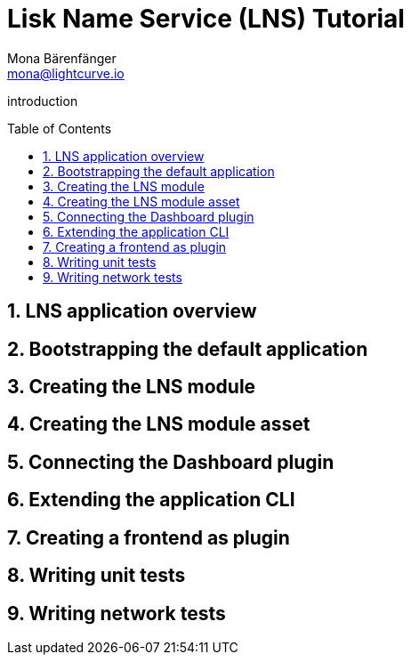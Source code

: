 = Lisk Name Service (LNS) Tutorial
Mona Bärenfänger <mona@lightcurve.io>
// Settings
:toc: preamble
:idprefix:
:idseparator: -
:imagesdir: ../../assets/images
:experimental:
:sectnums:
// External URLs

// URLs
introduction

== LNS application overview

== Bootstrapping the default application
== Creating the LNS module
== Creating the LNS module asset
== Connecting the Dashboard plugin
== Extending the application CLI
== Creating a frontend as plugin
== Writing unit tests
== Writing network tests
